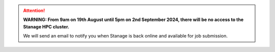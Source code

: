 .. |br| raw:: html

    <br/>

.. |hide-external-link-icons| raw:: html

    <style>
    .rst-content.style-external-links a.reference.external::after {visibility:hidden;}
    </style>

.. role:: underline-bold
    :class: underline-bold

.. attention::

    **WARNING: From 9am on 19th August until 5pm on 2nd September 2024, there will be no access to the Stanage HPC cluster.**

    We will send an email to notify you when Stanage is back online and available for job submission.